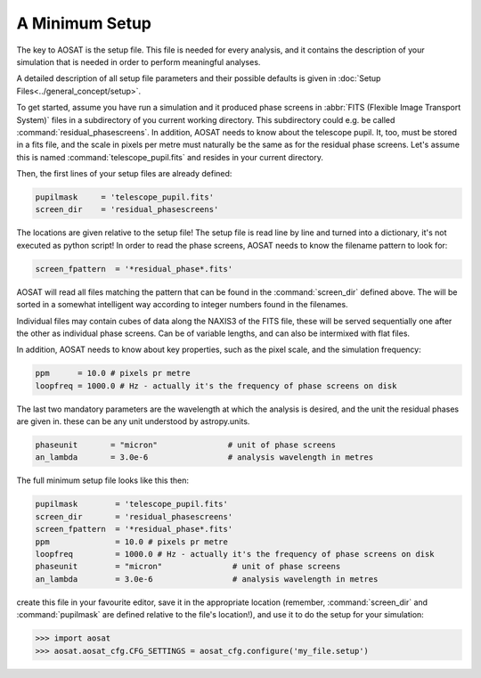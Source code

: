 ===============
A Minimum Setup
===============

The key to AOSAT is the setup file. This file is needed for every analysis,
and it contains the description of your simulation that is needed in order to
perform meaningful analyses.

A detailed description of all setup file parameters and their possible defaults
is given in :doc:`Setup Files<../general_concept/setup>`.

To get started, assume you have run a simulation and it produced phase screens
in :abbr:`FITS (Flexible Image Transport System)` files
in a subdirectory of you current working directory. This subdirectory could e.g.
be called :command:`residual_phasescreens`. In addition, AOSAT needs to know about
the telescope pupil.  It, too, must be stored in a fits file, and the scale
in pixels per metre must naturally be the same as for the residual phase screens.
Let's assume this is named :command:`telescope_pupil.fits` and resides in your current directory.

Then, the first lines of your setup files are already defined:

.. code-block::

  pupilmask     = 'telescope_pupil.fits'
  screen_dir    = 'residual_phasescreens'

The locations are given relative to the setup file!
The setup file is read line by line and turned into a dictionary, it's not executed as python script!
In order to read the phase screens, AOSAT needs to know the filename pattern to
look for:

.. code-block::

  screen_fpattern  = '*residual_phase*.fits'

AOSAT will read all files matching the pattern that can be found in the :command:`screen_dir`
defined above.  The will be sorted in a somewhat intelligent way according to integer
numbers found in the filenames.

Individual files may contain cubes of data along the NAXIS3 of the FITS file, these will
be served sequentially one after the other as individual phase screens. Can be of variable lengths,
and can also be intermixed with flat files.


In addition, AOSAT needs to know about key properties, such as the pixel scale, and the
simulation frequency:

.. code::

  ppm      = 10.0 # pixels pr metre
  loopfreq = 1000.0 # Hz - actually it's the frequency of phase screens on disk

The last two mandatory parameters are the wavelength at which the analysis is desired,
and the unit the residual phases are given in. these can be any unit understood by
astropy.units.

.. code::

  phaseunit       = "micron"               # unit of phase screens
  an_lambda       = 3.0e-6                 # analysis wavelength in metres

The full minimum setup file looks like this then:

.. code::

  pupilmask        = 'telescope_pupil.fits'
  screen_dir       = 'residual_phasescreens'
  screen_fpattern  = '*residual_phase*.fits'
  ppm              = 10.0 # pixels pr metre
  loopfreq         = 1000.0 # Hz - actually it's the frequency of phase screens on disk
  phaseunit        = "micron"               # unit of phase screens
  an_lambda        = 3.0e-6                 # analysis wavelength in metres

create this file in your favourite editor, save it in the appropriate location
(remember, :command:`screen_dir` and :command:`pupilmask` are defined relative to the file's location!),
and use it to do the setup for your simulation:

.. code::

  >>> import aosat
  >>> aosat.aosat_cfg.CFG_SETTINGS = aosat_cfg.configure('my_file.setup')
